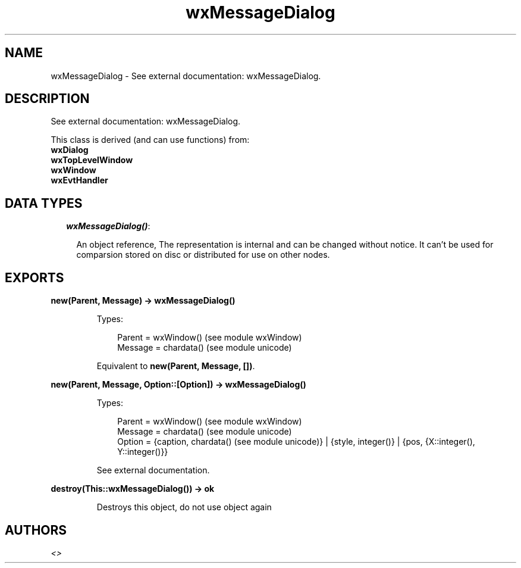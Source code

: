 .TH wxMessageDialog 3 "wx 1.4" "" "Erlang Module Definition"
.SH NAME
wxMessageDialog \- See external documentation: wxMessageDialog.
.SH DESCRIPTION
.LP
See external documentation: wxMessageDialog\&.
.LP
This class is derived (and can use functions) from: 
.br
\fBwxDialog\fR\& 
.br
\fBwxTopLevelWindow\fR\& 
.br
\fBwxWindow\fR\& 
.br
\fBwxEvtHandler\fR\& 
.SH "DATA TYPES"

.RS 2
.TP 2
.B
\fIwxMessageDialog()\fR\&:

.RS 2
.LP
An object reference, The representation is internal and can be changed without notice\&. It can\&'t be used for comparsion stored on disc or distributed for use on other nodes\&.
.RE
.RE
.SH EXPORTS
.LP
.B
new(Parent, Message) -> wxMessageDialog()
.br
.RS
.LP
Types:

.RS 3
Parent = wxWindow() (see module wxWindow)
.br
Message = chardata() (see module unicode)
.br
.RE
.RE
.RS
.LP
Equivalent to \fBnew(Parent, Message, [])\fR\&\&.
.RE
.LP
.B
new(Parent, Message, Option::[Option]) -> wxMessageDialog()
.br
.RS
.LP
Types:

.RS 3
Parent = wxWindow() (see module wxWindow)
.br
Message = chardata() (see module unicode)
.br
Option = {caption, chardata() (see module unicode)} | {style, integer()} | {pos, {X::integer(), Y::integer()}}
.br
.RE
.RE
.RS
.LP
See external documentation\&.
.RE
.LP
.B
destroy(This::wxMessageDialog()) -> ok
.br
.RS
.LP
Destroys this object, do not use object again
.RE
.SH AUTHORS
.LP

.I
<>
